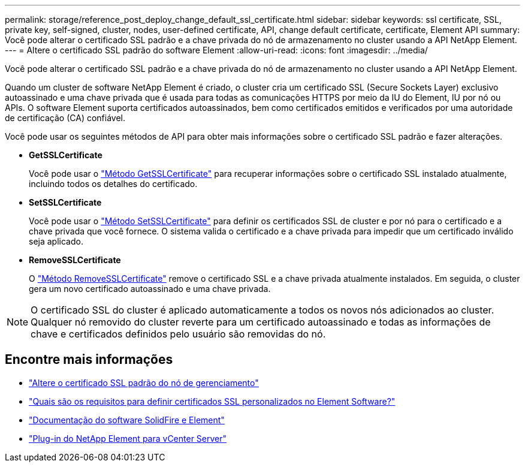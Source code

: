 ---
permalink: storage/reference_post_deploy_change_default_ssl_certificate.html 
sidebar: sidebar 
keywords: ssl certificate, SSL, private key, self-signed, cluster, nodes, user-defined certificate, API, change default certificate, certificate, Element API 
summary: Você pode alterar o certificado SSL padrão e a chave privada do nó de armazenamento no cluster usando a API NetApp Element. 
---
= Altere o certificado SSL padrão do software Element
:allow-uri-read: 
:icons: font
:imagesdir: ../media/


[role="lead"]
Você pode alterar o certificado SSL padrão e a chave privada do nó de armazenamento no cluster usando a API NetApp Element.

Quando um cluster de software NetApp Element é criado, o cluster cria um certificado SSL (Secure Sockets Layer) exclusivo autoassinado e uma chave privada que é usada para todas as comunicações HTTPS por meio da IU do Element, IU por nó ou APIs. O software Element suporta certificados autoassinados, bem como certificados emitidos e verificados por uma autoridade de certificação (CA) confiável.

Você pode usar os seguintes métodos de API para obter mais informações sobre o certificado SSL padrão e fazer alterações.

* *GetSSLCertificate*
+
Você pode usar o link:../api/reference_element_api_getsslcertificate.html["Método GetSSLCertificate"] para recuperar informações sobre o certificado SSL instalado atualmente, incluindo todos os detalhes do certificado.

* *SetSSLCertificate*
+
Você pode usar o link:../api/reference_element_api_setsslcertificate.html["Método SetSSLCertificate"] para definir os certificados SSL de cluster e por nó para o certificado e a chave privada que você fornece. O sistema valida o certificado e a chave privada para impedir que um certificado inválido seja aplicado.

* *RemoveSSLCertificate*
+
O link:../api/reference_element_api_removesslcertificate.html["Método RemoveSSLCertificate"] remove o certificado SSL e a chave privada atualmente instalados. Em seguida, o cluster gera um novo certificado autoassinado e uma chave privada.




NOTE: O certificado SSL do cluster é aplicado automaticamente a todos os novos nós adicionados ao cluster. Qualquer nó removido do cluster reverte para um certificado autoassinado e todas as informações de chave e certificados definidos pelo usuário são removidas do nó.



== Encontre mais informações

* link:../mnode/reference_change_mnode_default_ssl_certificate.html["Altere o certificado SSL padrão do nó de gerenciamento"]
* https://kb.netapp.com/Advice_and_Troubleshooting/Data_Storage_Software/Element_Software/What_are_the_requirements_around_setting_custom_SSL_certificates_in_Element_Software%3F["Quais são os requisitos para definir certificados SSL personalizados no Element Software?"^]
* https://docs.netapp.com/us-en/element-software/index.html["Documentação do software SolidFire e Element"]
* https://docs.netapp.com/us-en/vcp/index.html["Plug-in do NetApp Element para vCenter Server"^]

